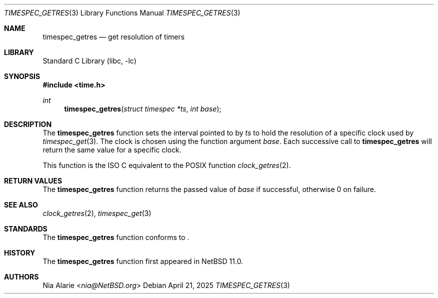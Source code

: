 .\"	$NetBSD: timespec_getres.3,v 1.1 2025/04/21 13:21:33 nia Exp $
.\"
.\" Copyright (c) 2025 The NetBSD Foundation, Inc.
.\" All rights reserved.
.\"
.\" This code is derived from software contributed to The NetBSD Foundation
.\" by Nia Alarie.
.\"
.\" Redistribution and use in source and binary forms, with or without
.\" modification, are permitted provided that the following conditions
.\" are met:
.\" 1. Redistributions of source code must retain the above copyright
.\"    notice, this list of conditions and the following disclaimer.
.\" 2. Redistributions in binary form must reproduce the above copyright
.\"    notice, this list of conditions and the following disclaimer in the
.\"    documentation and/or other materials provided with the distribution.
.\"
.\" THIS SOFTWARE IS PROVIDED BY THE NETBSD FOUNDATION, INC. AND CONTRIBUTORS
.\" ``AS IS'' AND ANY EXPRESS OR IMPLIED WARRANTIES, INCLUDING, BUT NOT LIMITED
.\" TO, THE IMPLIED WARRANTIES OF MERCHANTABILITY AND FITNESS FOR A PARTICULAR
.\" PURPOSE ARE DISCLAIMED.  IN NO EVENT SHALL THE FOUNDATION OR CONTRIBUTORS
.\" BE LIABLE FOR ANY DIRECT, INDIRECT, INCIDENTAL, SPECIAL, EXEMPLARY, OR
.\" CONSEQUENTIAL DAMAGES (INCLUDING, BUT NOT LIMITED TO, PROCUREMENT OF
.\" SUBSTITUTE GOODS OR SERVICES; LOSS OF USE, DATA, OR PROFITS; OR BUSINESS
.\" INTERRUPTION) HOWEVER CAUSED AND ON ANY THEORY OF LIABILITY, WHETHER IN
.\" CONTRACT, STRICT LIABILITY, OR TORT (INCLUDING NEGLIGENCE OR OTHERWISE)
.\" ARISING IN ANY WAY OUT OF THE USE OF THIS SOFTWARE, EVEN IF ADVISED OF THE
.\" POSSIBILITY OF SUCH DAMAGE.
.\"
.Dd April 21, 2025
.Dt TIMESPEC_GETRES 3
.Os
.Sh NAME
.Nm timespec_getres
.Nd get resolution of timers
.Sh LIBRARY
.Lb libc
.Sh SYNOPSIS
.In time.h
.Ft int
.Fn timespec_getres "struct timespec *ts" "int base"
.Sh DESCRIPTION
The
.Nm
function sets the interval pointed to by
.Fa ts
to hold the resolution of a specific clock used by
.Xr timespec_get 3 .
The clock is chosen using the function argument
.Fa base .
Each successive call to
.Nm
will return the same value for a specific clock.
.Pp
This function is the ISO C equivalent to the POSIX function
.Xr clock_getres 2 .
.Sh RETURN VALUES
The
.Nm
function returns the passed value of
.Fa base
if successful, otherwise
.Dv 0
on failure.
.Sh SEE ALSO
.Xr clock_getres 2 ,
.Xr timespec_get 3
.Sh STANDARDS
The
.Nm
function conforms to
.St -isoC-2023 .
.Sh HISTORY
The
.Nm
function first appeared in
.Nx 11.0 .
.Sh AUTHORS
.An Nia Alarie Aq Mt nia@NetBSD.org
